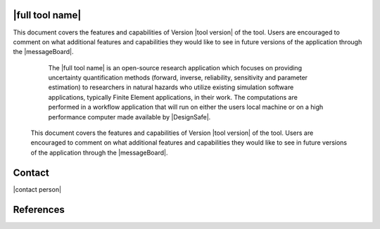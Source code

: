 |full tool name|
=====================================================================

.. only:: html

   |developers|

   .. only:: RDT_app

      The |full tool name| (|app|) is an open-source research application that can be used to simulate the performance of the built environment in an urban region subjected to natural hazards. The application 
      predict the performance of a building subjected to earthquake events. [...] The computations are performed by a simulation workflow that will run on either the user's local machine or on a high performance computer made available by |DesignSafe|.

   .. only:: PBE_app


      The |full tool name| (|app|) is an open-source research application that can be used to predict the performance of a building subjected to earthquake events. The application is focused on quantifying building performance given the uncertainties in models, earthquake loads, and analysis. The computations are performed in a workflow application that will run on either the users local machine or on a high performance computer made available by |DesignSafe|. 

   .. only:: EEUQ_app

      The |full tool name| (|app|) is an open-source research application that can be used to predict the response of a building subjected to earthquake events. The application is focused on quantifying the uncertainties in the predicted response, given the that the uncertainties in models, earthquake loads, and analysis. The computations are performed in a workflow application that will run on either the users local machine or on a high performance computer made available by |DesignSafe|. 


   .. only:: WEUQ_app

      The |full tool name| (|app|) is an open-source research application that can be used to predict the response of a building subjected to wind loading events. The application is focused on quantifying the uncertainties in the predicted response, given the that the uncertainties in models, wind loads, and analysis. The computations are performed in a workflow application that will run on either the users local machine or on a high performance computer made available by |DesignSafe|. 


   .. only:: quoFEM_app
.. only:: Bootcamp

   The |full tool name| is a short course on programming python, C, and C++ for personal computers (PC) through high-performance computers (HPC).  It is designed for engineering students who want to integrate SimCenter Workflow Tools with their research, use and extend their capabilities, and hopefully share their contributions with the broader research community.

   
This document covers the features and capabilities of Version |tool version|  of the tool. Users are encouraged to comment on what additional features and capabilities they would like to see in future versions of the application through the |messageBoard|.

      The |full tool name|  is an open-source research application which focuses on providing uncertainty quantification methods (forward, inverse, reliability, sensitivity and parameter estimation) to researchers in natural hazards who utilize existing simulation software applications, typically Finite Element applications, in their work. The computations are performed in a workflow application that will run on either the users local machine or on a high performance computer made available by |DesignSafe|. 

   .. only:: pelicun

      The |full tool name| is an open-source implementation of the |short tool name| framework in a Python package. It provides tools for assessment of damage and losses due to natural disasters. Its basis is the stochastic damage and loss model described in FEMA P58. While FEMA P58 aims to assess the seismic performance of a building, with the |app| we provide a more versatile, hazard agnostic tool that can estimate losses for several types of assets in the built environment.


   This document covers the features and capabilities of Version |tool version| of the tool. Users are encouraged to comment on what additional features and capabilities they would like to see in future versions of the application through the |messageBoard|.


.. _lbl-user-manual:

.. toctree-filt::
   :caption: User Manual
   :maxdepth: 1
   :numbered: 4

   common/user_manual/ack

   :PBE:common/user_manual/about/PBE/about
   :EEUQ:common/user_manual/about/EEUQ/about
   :WEUQ:common/user_manual/about/WEUQ/about
   :quoFEM:common/user_manual/about/quoFEM/aboutQUOFEM
   :pelicun:common/user_manual/about/pelicun/about

   :Bootcamp:bootcamp/syllabus
   
   :desktop_app:common/user_manual/installation/desktop/installation
   :pelicun:common/user_manual/installation/pelicun/installation
   
   :desktop_app:common/user_manual/usage/desktop/usage
   :pelicun:common/user_manual/usage/pelicun/usage
   
   :desktop_app:common/user_manual/troubleshooting/desktop/troubleshooting
   :pelicun:common/user_manual/troubleshooting/pelicun/troubleshooting
   
   :desktop_app:common/user_manual/examples/desktop/examples
   :pelicun:common/user_manual/examples/pelicun/examples
   
   :EEUQ:common/requirements/EEUQ
   :WEUQ:common/requirements/WEUQ
   :PBE:common/requirements/PBE
   :pelicun:common/user_manual/requirements/pelicun/requirements
   
   common/user_manual/bugs
   common/user_manual/license


.. _lbl-testbeds-manual:

.. toctree-filt::
   :caption: Testbeds
   :maxdepth: 1
   :numbered: 3

   :RDT:common/testbeds/sf_bay_area/index
   :RDT:common/testbeds/atlantic_city/index   
   :RDT:common/testbeds/memphis/index
   :RDT:common/testbeds/anchorage/index
   :RDT:common/testbeds/lake_charles/index

.. _lbl-technical-manual:

.. toctree-filt::
   :caption: Technical Manual
   :maxdepth: 1
   :numbered: 2

   :desktop_app:common/technical_manual/desktop/technical_manual
   :pelicun:common/technical_manual/pelicun/technical_manual


.. _lbl-developer-manual:

.. toctree-filt::
   :caption: Developer Manual
   :maxdepth: 1
   :numbered: 4

   :desktop_app:common/developer_manual/how_to_build/desktop/how_to_build

   :desktop_app:common/developer_manual/architecture/desktop/architecture
   :pelicun:common/developer_manual/architecture/pelicun/architecture

   :desktop_app:common/developer_manual/how_to_extend/desktop/how_to_extend
   :pelicun:common/developer_manual/how_to_extend/pelicun/how_to_extend
   
   :desktop_app:common/developer_manual/verification/desktop/verification
   :pelicun:common/developer_manual/verification/pelicun/verification
   
   :desktop_app:common/developer_manual/coding_style/desktop/coding_style
   :pelicun:common/developer_manual/coding_style/pelicun/coding_style

   :pelicun:common/developer_manual/API/pelicun/API




Contact
=======

|contact person|

References
==========

.. bibliography:: common/references.bib
